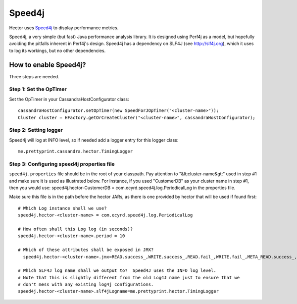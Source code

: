 .. highlight:: java

.. index:: speed4j

Speed4j
*******

Hector uses `Speed4j <https://github.com/jalkanen/speed4j>`_ to display performance metrics.

Speed4j, a very simple (but fast) Java performance analysis library. It is
designed using Perf4j as a model, but hopefully avoiding the pitfalls inherent
in Perf4j's design. Speed4j has a dependency on SLF4J (see http://slf4j.org), which it uses to log
its workings, but no other dependencies.

How to enable Speed4j?
======================

Three steps are needed.

Step 1: Set the OpTimer
-----------------------

Set the OpTimer in your CassandraHostConfigurator class::

    cassandraHostConfigurator.setOpTimer(new SpeedForJOpTimer("<cluster-name>"));
    Cluster cluster = HFactory.getOrCreateCluster("<cluster-name>", cassandraHostConfigurator);

Step 2: Setting logger
----------------------

Speed4j will log at INFO level, so if needed add a logger entry for this logger class::

    me.prettyprint.cassandra.hector.TimingLogger

Step 3: Configuring speed4j properties file
-------------------------------------------

.. highlight:: properties

``speed4j.properties`` file should be in the root of your classpath.  Pay attention to "&lt;cluster-name&gt;" used in step #1 and make sure it is used as illustrated below.  For instance, if you used "CustomerDB" as your cluster name in step #1, then you would use: speed4j.hector-CustomerDB = com.ecyrd.speed4j.log.PeriodicalLog in the properties file.

Make sure this file is in the path before the hector JARs, as there is one provided by hector that will be used if found first::

    # Which Log instance shall we use?
    speed4j.hector-<cluster-name> = com.ecyrd.speed4j.log.PeriodicalLog

    # How often shall this Log log (in seconds)?
    speed4j.hector-<cluster-name>.period = 10

    # Which of these attributes shall be exposed in JMX?
      speed4j.hector-<cluster-name>.jmx=READ.success_,WRITE.success_,READ.fail_,WRITE.fail_,META_READ.success_,META_READ.fail_

    # Which SLF4J log name shall we output to?  Speed4J uses the INFO log level.
    # Note that this is slightly different from the old Log4J name just to ensure that we
    # don't mess with any existing log4j configurations.
    speed4j.hector-<cluster-name>.slf4jLogname=me.prettyprint.hector.TimingLogger